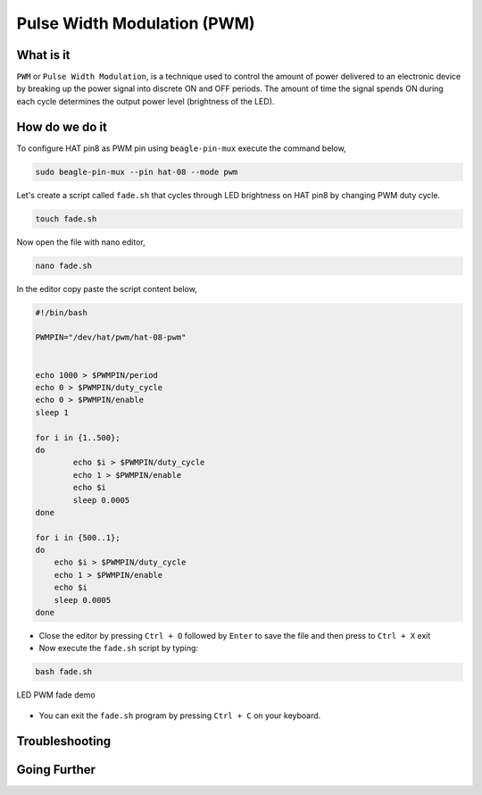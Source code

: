 .. _beagley-ai-using-pwm:

Pulse Width Modulation (PWM)
#############################

.. todo:: Add further testing steps, results, and images..

What is it
************

``PWM`` or ``Pulse Width Modulation``, is a technique used to control the amount of power delivered to an electronic device by breaking up the power signal into discrete ON and OFF periods. 
The amount of time the signal spends ON during each cycle determines the output power level (brightness of the LED).

.. image:: ../images/gpio/pwm.jpg
   :width: 50%
   :align: center


How do we do it
*****************

To configure HAT pin8 as PWM pin using ``beagle-pin-mux`` execute the command below,

.. code:: console

    sudo beagle-pin-mux --pin hat-08 --mode pwm

Let's create a script called ``fade.sh`` that cycles through LED brightness on HAT pin8 by changing PWM duty cycle.

.. code:: console

    touch fade.sh

Now open the file with nano editor,

.. code:: console

    nano fade.sh

In the editor copy paste the script content below,

.. code:: bash

    #!/bin/bash

    PWMPIN="/dev/hat/pwm/hat-08-pwm"


    echo 1000 > $PWMPIN/period
    echo 0 > $PWMPIN/duty_cycle
    echo 0 > $PWMPIN/enable
    sleep 1

    for i in {1..500};
    do
	    echo $i > $PWMPIN/duty_cycle
	    echo 1 > $PWMPIN/enable
	    echo $i
	    sleep 0.0005
    done

    for i in {500..1};
    do
        echo $i > $PWMPIN/duty_cycle
        echo 1 > $PWMPIN/enable
        echo $i
        sleep 0.0005
    done
    
- Close the editor by pressing ``Ctrl + O`` followed by ``Enter`` to save the file and then press to ``Ctrl + X`` exit

- Now execute the ``fade.sh`` script by typing:

.. code:: console

   bash fade.sh

.. figure:: ../images/gpio/pwm.gif
   :align: center
   :alt: LED PWM fade demo

   LED PWM fade demo

- You can exit the ``fade.sh`` program by pressing ``Ctrl + C`` on your keyboard.

.. todo:: Add section about driving Servo Motors at 50KHz

Troubleshooting
*******************

.. todo:: Fill out empty section

Going Further
*******************

.. todo:: Fill out empty section
